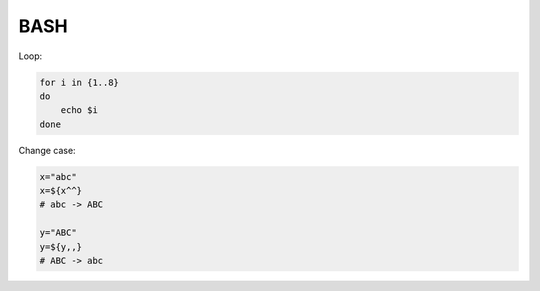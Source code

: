 BASH
====

Loop:

.. code-block:: bash

    for i in {1..8}
    do
        echo $i
    done

Change case:

.. code-block:: bash

    x="abc"
    x=${x^^}
    # abc -> ABC

    y="ABC"
    y=${y,,}
    # ABC -> abc
